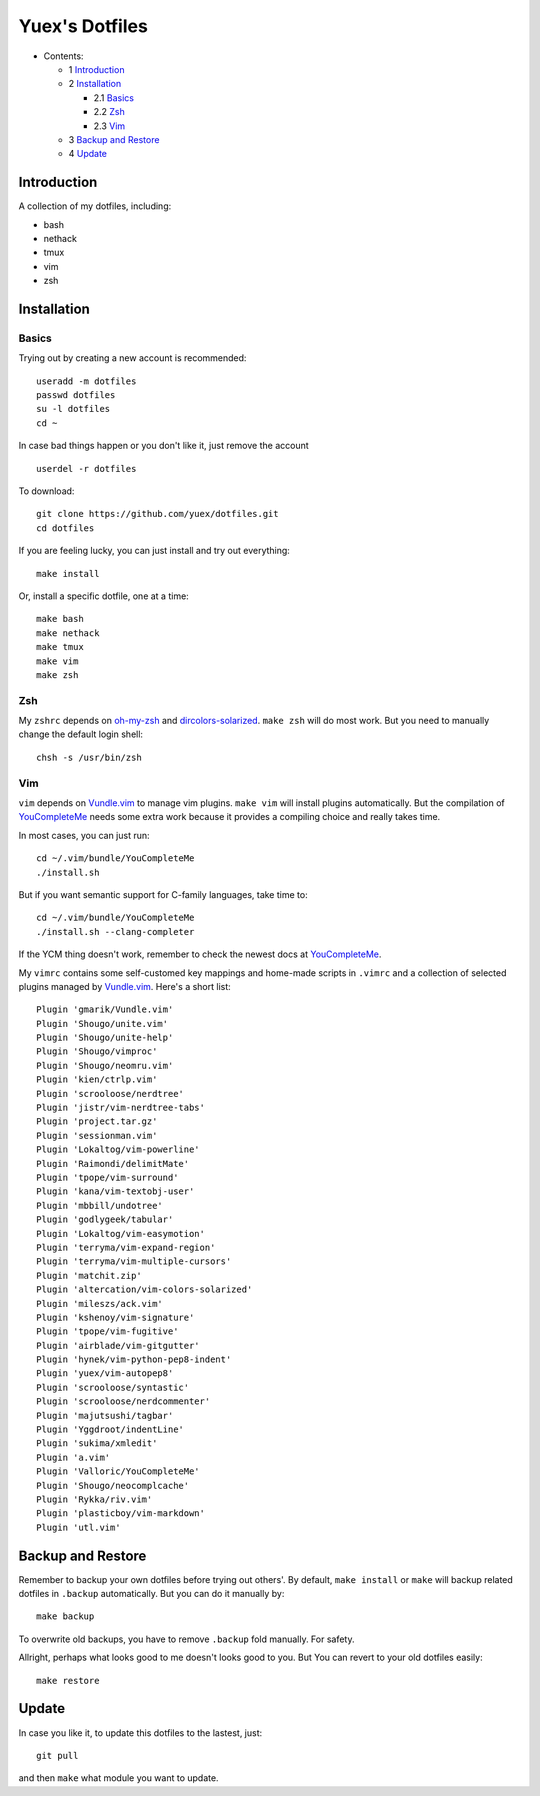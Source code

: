 ###############
Yuex's Dotfiles
###############

* Contents:

  + 1 Introduction_
  + 2 Installation_

    + 2.1 Basics_
    + 2.2 Zsh_
    + 2.3 Vim_

  + 3 `Backup and Restore`_
  + 4 Update_

Introduction
============

A collection of my dotfiles, including:

* bash
* nethack
* tmux
* vim
* zsh

Installation
============

Basics
------

Trying out by creating a new account is recommended::

    useradd -m dotfiles
    passwd dotfiles
    su -l dotfiles
    cd ~

In case bad things happen or you don't like it, just remove the account  ::

    userdel -r dotfiles

To download::

    git clone https://github.com/yuex/dotfiles.git
    cd dotfiles

If you are feeling lucky, you can just install and try out everything::

    make install

Or, install a specific dotfile, one at a time::

	make bash
	make nethack
	make tmux
	make vim
	make zsh


Zsh
---

My ``zshrc`` depends on `oh-my-zsh`_ and `dircolors-solarized`_. ``make zsh`` will do most work. But you need to manually change the default login shell::

    chsh -s /usr/bin/zsh


Vim
---

``vim`` depends on `Vundle.vim`_ to manage vim plugins. ``make vim`` will install plugins automatically. But the compilation of `YouCompleteMe`_ needs some extra work because it provides a compiling choice and really takes time.

In most cases, you can just run::

    cd ~/.vim/bundle/YouCompleteMe
    ./install.sh

But if you want semantic support for C-family languages, take time to::

    cd ~/.vim/bundle/YouCompleteMe
    ./install.sh --clang-completer

If the YCM thing doesn't work, remember to check the newest docs at `YouCompleteMe`_.

My ``vimrc`` contains some self-customed key mappings and home-made scripts in ``.vimrc`` and a collection of selected plugins managed by `Vundle.vim`_. Here's a short list::

    Plugin 'gmarik/Vundle.vim'
    Plugin 'Shougo/unite.vim'
    Plugin 'Shougo/unite-help'
    Plugin 'Shougo/vimproc'
    Plugin 'Shougo/neomru.vim'
    Plugin 'kien/ctrlp.vim'
    Plugin 'scrooloose/nerdtree'
    Plugin 'jistr/vim-nerdtree-tabs'
    Plugin 'project.tar.gz'
    Plugin 'sessionman.vim'
    Plugin 'Lokaltog/vim-powerline'
    Plugin 'Raimondi/delimitMate'
    Plugin 'tpope/vim-surround'
    Plugin 'kana/vim-textobj-user'
    Plugin 'mbbill/undotree'
    Plugin 'godlygeek/tabular'
    Plugin 'Lokaltog/vim-easymotion'
    Plugin 'terryma/vim-expand-region'
    Plugin 'terryma/vim-multiple-cursors'
    Plugin 'matchit.zip'
    Plugin 'altercation/vim-colors-solarized'
    Plugin 'mileszs/ack.vim'
    Plugin 'kshenoy/vim-signature'
    Plugin 'tpope/vim-fugitive'
    Plugin 'airblade/vim-gitgutter'
    Plugin 'hynek/vim-python-pep8-indent'
    Plugin 'yuex/vim-autopep8'
    Plugin 'scrooloose/syntastic'
    Plugin 'scrooloose/nerdcommenter'
    Plugin 'majutsushi/tagbar'
    Plugin 'Yggdroot/indentLine'
    Plugin 'sukima/xmledit'
    Plugin 'a.vim'
    Plugin 'Valloric/YouCompleteMe'
    Plugin 'Shougo/neocomplcache'
    Plugin 'Rykka/riv.vim'
    Plugin 'plasticboy/vim-markdown'
    Plugin 'utl.vim'

Backup and Restore
==================

Remember to backup your own dotfiles before trying out others'. By default, ``make install`` or ``make`` will backup related dotfiles in ``.backup`` automatically. But you can do it manually by::

    make backup

To overwrite old backups, you have to remove ``.backup`` fold manually. For safety.

Allright, perhaps what looks good to me doesn't looks good to you. But You can revert to your old dotfiles easily::

    make restore


Update
======

In case you like it, to update this dotfiles to the lastest, just::

    git pull

and then ``make`` what module you want to update.


.. _`oh-my-zsh`: https://github.com/robbyrussell/oh-my-zsh
.. _`dircolors-solarized`: https://github.com/seebi/dircolors-solarized
.. _`Vundle.vim`: https://github.com/VundleVim/Vundle.vim
.. _`YouCompleteMe`: https://github.com/Valloric/YouCompleteMe
